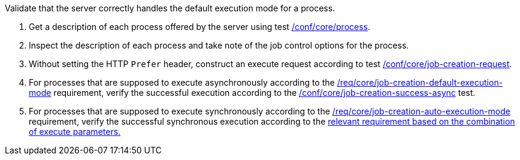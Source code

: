 [[ats_core_job-creation-default-execution-mode]]
[requirement,type="abstracttest",label="/conf/core/job-creation-default-execution-mode",subject='<<req_core_job-creation-op,/req/core/job-creation-op>>']
====
[.component,class=test-purpose]
--
Validate that the server correctly handles the default execution mode for a process.
--

[.component,class=test-method]
--
. Get a description of each process offered by the server using test <<ats_core_process,/conf/core/process>>.
. Inspect the description of each process and take note of the job control options for the process.
. Without setting the HTTP `Prefer` header, construct an execute request according to test <<ats_core_job-creation-request,/conf/core/job-creation-request>>.
. For processes that are supposed to execute asynchronously according to the <<req_core_job-creation-default-execution-mode,/req/core/job-creation-default-execution-mode>> requirement, verify the successful execution according to the <<ats_core_job-creation-success-async,/conf/core/job-creation-success-async>> test.
. For processes that are supposed to execute synchronously according to the <<req_core_job-creation-auto-execution-mode,/req/core/job-creation-auto-execution-mode>> requirement, verify the successful synchronous execution according to the <<ats-job-creation-success-sync,relevant requirement based on the combination of execute parameters.>>
--
====
